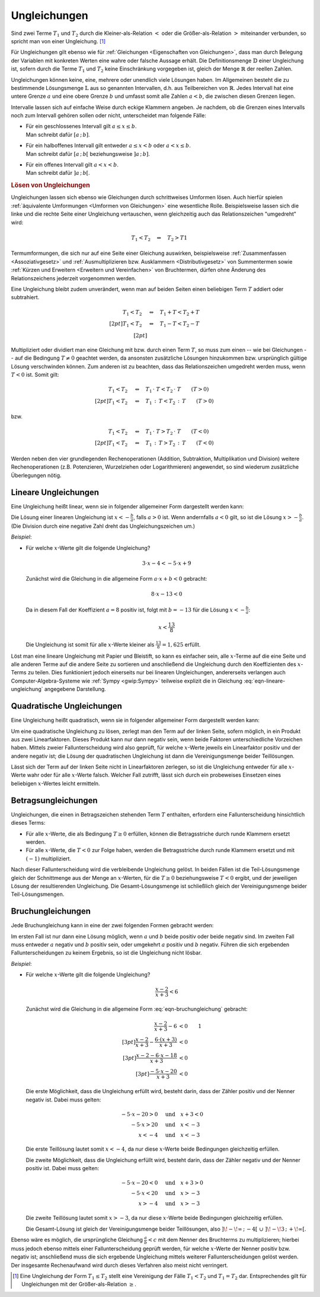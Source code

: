 .. index:: Ungleichung
.. _Ungleichungen:

Ungleichungen
=============

Sind zwei Terme :math:`T_1` und :math:`T_2` durch die Kleiner-als-Relation
:math:`<` oder die Größer-als-Relation :math:`>` miteinander verbunden, so
spricht man von einer Ungleichung. [#]_

.. math::
    :label: eqn-ungleichung:

    T_1 < T_2  \quad \text{oder} \quad  T_1 > T_2

Für Ungleichungen gilt ebenso wie für :ref:`Gleichungen <Eigenschaften von
Gleichungen>`, dass man durch Belegung der Variablen mit konkreten Werten eine
wahre oder falsche Aussage erhält. Die Definitionsmenge :math:`\mathbb{D}` einer
Ungleichung ist, sofern durch die Terme :math:`T_1` und :math:`T_2` keine
Einschränkung vorgegeben ist, gleich der Menge :math:`\mathbb{R}` der reellen
Zahlen.

.. index:: Intervall

Ungleichungen können keine, eine, mehrere oder unendlich viele Lösungen haben.
Im Allgemeinen besteht die zu bestimmende Lösungsmenge :math:`\mathbb{L}` aus so
genannten Intervallen, d.h. aus Teilbereichen von :math:`\mathbb{R}`. Jedes
Intervall hat eine untere Grenze :math:`a` und eine obere Grenze :math:`b` und
umfasst somit alle Zahlen :math:`a < b`, die zwischen diesen Grenzen liegen.

Intervalle lassen sich auf einfache Weise durch eckige Klammern angeben. Je
nachdem, ob die Grenzen eines Intervalls noch zum Intervall gehören sollen oder
nicht, unterscheidet man folgende Fälle:

* | Für ein geschlossenes Intervall gilt :math:`a \le x \le b`.
  | Man schreibt dafür :math:`[a \,;\, b]`.
* | Für ein halboffenes Intervall gilt entweder :math:`a \le x < b` oder
    :math:`a < x \le b`.
  | Man schreibt dafür :math:`[a \,;\, b[` beziehungsweise :math:`]a \,;\, b]`.
* | Für ein offenes Intervall gilt :math:`a < x < b`.
  | Man schreibt dafür :math:`]a \,;\, b[`.


.. _Lösen von Ungleichungen:

.. rubric:: Lösen von Ungleichungen

Ungleichungen lassen sich ebenso wie Gleichungen durch schrittweises Umformen
lösen. Auch hierfür spielen :ref:`äquivalente Umformungen <Umformen von
Gleichungen>` eine wesentliche Rolle. Beispielsweise lassen sich die linke und
die rechte Seite einer Ungleichung vertauschen, wenn gleichzeitig auch das
Relationszeichen "umgedreht" wird:

.. math::

    T_1 < T_2 \quad \Leftrightarrow \quad T_2 > T1

Termumformungen, die sich nur auf eine Seite einer Gleichung auswirken,
beispielsweise :ref:`Zusammenfassen <Assoziativgesetz>` und
:ref:`Ausmultiplizieren bzw. Ausklammern <Distributivgesetz>` von
Summentermen sowie :ref:`Kürzen und Erweitern <Erweitern und Vereinfachen>` von
Bruchtermen, dürfen ohne Änderung des Relationszeichens jederzeit vorgenommen werden.

Eine Ungleichung bleibt zudem unverändert, wenn man auf beiden Seiten einen
beliebigen Term :math:`T` addiert oder subtrahiert.

.. math::

      T_1 < T_2 \quad &\Leftrightarrow  \quad T_1 + T < T_2 + T \\[2pt]
      T_1 < T_2 \quad &\Leftrightarrow  \quad T_1 - T < T_2 - T \\[2pt]

Multipliziert oder dividiert man eine Gleichung mit bzw. durch einen Term
:math:`T`, so muss zum einen -- wie bei Gleichungen -- auf die Bedingung
:math:`T \ne 0` geachtet werden, da ansonsten zusätzliche Lösungen hinzukommen
bzw. ursprünglich gültige Lösung verschwinden können. Zum anderen ist zu
beachten, dass das Relationszeichen umgedreht werden muss, wenn :math:`T < 0`
ist. Somit gilt:

.. math::

      T_1  < T_2  \quad &\Leftrightarrow \quad T_1 \, \cdot \; T < T_2 \, \cdot
      \; T \qquad (T > 0)\\[2pt]
      T_1  < T_2  \quad &\Leftrightarrow \quad T_1 \, : \, T < T_2 \, : \, T
      \qquad (T > 0)

bzw.

.. math::

      T_1  < T_2  \quad &\Leftrightarrow \quad T_1 \, \cdot \; T > T_2 \, \cdot
      \; T \qquad (T < 0)\\[2pt]
      T_1  < T_2  \quad &\Leftrightarrow \quad T_1 \, : \, T > T_2 \, : \, T
      \qquad (T < 0)

Werden neben den vier grundlegenden Rechenoperationen (Addition, Subtraktion,
Multiplikation und Division) weitere Rechenoperationen (z.B. Potenzieren,
Wurzelziehen oder Logarithmieren) angewendet, so sind wiederum zusätzliche
Überlegungen nötig.


..  Eine Kontrolle der Lösungsmenge kann auch bei Ungleichungen durch Einsetzen der
..  Elemente in die Ausgangsgleichung ("Probe") erfolgen. Bei einer Probe ist jede
..  Gleichungsseite getrennt auszurechnen, d.h. es dürfen keine
..  Gleichungsumformungen vorgenommen werden.

.. _Lineare Ungleichungen:

Lineare Ungleichungen
---------------------

Eine Ungleichung heißt linear, wenn sie in folgender allgemeiner Form
dargestellt werden kann:

.. math::
    :label: eqn-lineare-ungleichung

    a \cdot x + b < 0

| Die Lösung einer linearen Ungleichung ist :math:`x < - \frac{b}{a}`, falls
  :math:`a > 0` ist. Wenn andernfalls :math:`a < 0` gilt, so ist die Lösung
  :math:`x > - \frac{b}{a}`.
| (Die Division durch eine negative Zahl dreht das Ungleichungszeichen um.)

*Beispiel*:

* Für welche :math:`x`-Werte gilt die folgende Ungleichung?

  .. math::

      3 \cdot x -4 < -5 \cdot x + 9

  Zunächst wird die Gleichung in die allgemeine Form :math:`a \cdot x + b < 0`
  gebracht:

  .. math::

      8 \cdot x - 13 < 0

  Da in diesem Fall der Koeffizient :math:`a=8` positiv ist, folgt mit :math:`b
  = -13` für die Lösung :math:`x < -\frac{b}{a}`:

  .. math::

      x < \frac{13}{8}

  Die Ungleichung ist somit für alle  :math:`x`-Werte kleiner als
  :math:`\frac{13}{8} = 1,625` erfüllt.

Löst man eine lineare Ungleichung mit Papier und Bleistift, so kann es einfacher
sein, alle :math:`x`-Terme auf die eine Seite und alle anderen Terme auf die
andere Seite zu sortieren und anschließend die Ungleichung durch den
Koeffizienten des :math:`x`-Terms zu teilen. Dies funktioniert jedoch einerseits
nur bei linearen Ungleichungen, andererseits verlangen auch
Computer-Algebra-Systeme wie :ref:`Sympy <gwip:Sympy>` teilweise explizit
die in Gleichung :eq:`eqn-lineare-ungleichung` angegebene Darstellung.

Quadratische Ungleichungen
--------------------------

Eine Ungleichung heißt quadratisch, wenn sie in folgender allgemeiner Form
dargestellt werden kann:

.. math::
    :label: eqn-quadratische-ungleichung

    a \cdot x^2 + b \cdot x + c < 0

Um eine quadratische Ungleichung zu lösen, zerlegt man den Term auf der linken
Seite, sofern möglich, in ein Produkt aus zwei Linearfaktoren. Dieses Produkt
kann nur dann negativ sein, wenn beide Faktoren unterschiedliche Vorzeichen
haben. Mittels zweier Fallunterscheidung wird also geprüft, für welche
:math:`x`-Werte jeweils ein Linearfaktor positiv und der andere negativ ist; die
Lösung der quadratischen Ungleichung ist dann die Vereinigungsmenge beider
Teillösungen.

.. todo *Beispiel*:

Lässt sich der Term auf der linken Seite nicht in Linearfaktoren zerlegen, so
ist die Ungleichung entweder für alle :math:`x`-Werte wahr oder für alle
:math:`x`-Werte falsch. Welcher Fall zutrifft, lässt sich durch ein probeweises
Einsetzen eines beliebigen :math:`x`-Wertes leicht ermitteln.


.. _Betragsungleichungen:

Betragsungleichungen
--------------------

Ungleichungen, die einen in Betragszeichen stehenden Term :math:`T` enthalten,
erfordern eine Fallunterscheidung hinsichtlich dieses Terms:

* Für alle :math:`x`-Werte, die als Bedingung :math:`T \ge 0` erfüllen,
  können die Betragsstriche durch runde Klammern ersetzt werden.

* Für alle :math:`x`-Werte, die :math:`T<0` zur Folge haben, werden die
  Betragsstriche durch runde Klammern ersetzt und mit :math:`(-1)`
  multipliziert.

Nach dieser Fallunterscheidung wird die verbleibende Ungleichung gelöst. In
beiden Fällen ist die Teil-Lösungsmenge gleich der Schnittmenge aus der Menge an
:math:`x`-Werten, für die :math:`T \ge 0` beziehungsweise :math:`T <0` ergibt,
und der jeweiligen Lösung der resultierenden Ungleichung. Die
Gesamt-Lösungsmenge ist schließlich gleich der Vereinigungsmenge beider
Teil-Lösungsmengen.

..  todo *Beispiel*:

.. _Bruchungleichungen:

Bruchungleichungen
------------------

Jede Bruchungleichung kann in eine der zwei folgenden Formen gebracht werden:

.. math::
    :label: eqn-bruchungleichung

    \frac{a}{b} > 0 \quad \text{oder} \quad \frac{a}{b} < 0

Im ersten Fall ist nur dann eine Lösung möglich, wenn :math:`a` und
:math:`b` beide positiv oder beide negativ sind. Im zweiten Fall muss entweder
:math:`a` negativ und :math:`b` positiv sein, oder umgekehrt :math:`a` positiv
und :math:`b` negativ. Führen die sich ergebenden Fallunterscheidungen
zu keinem Ergebnis, so ist die Ungleichung nicht lösbar.

*Beispiel*:

* Für welche :math:`x`-Werte gilt die folgende Ungleichung?

  .. math::

      \frac{x-2}{x+3} < 6

  Zunächst wird die Gleichung in die allgemeine Form :eq:`eqn-bruchungleichung`
  gebracht:

  .. math::

      \frac{x-2}{x+3} - 6 &< 0 {\color{white}\qquad 1}\\[3pt]
      \frac{x-2}{x+3} - \frac{6 \cdot (x+3)}{x+3} &<0 \\[3pt]
      \frac{x-2-6\cdot x-18}{x+3} &<0 \\[3pt]
      \frac{-5 \cdot x -20}{x+3} &< 0

  Die erste Möglichkeit, dass die Ungleichung erfüllt wird, besteht darin, dass
  der Zähler positiv und der Nenner negativ ist. Dabei muss gelten:

  .. math::

      -5 \cdot x - 20 > 0 \quad &\text{und} \quad x + 3 < 0 \\
      -5 \cdot x > 20 \quad & \text{und} \quad x < -3 \\
      x < -4 \quad & \text{und} \quad x < -3

  Die erste Teillösung lautet somit :math:`x < -4`, da nur diese
  :math:`x`-Werte beide Bedingungen gleichzeitig erfüllen.

  Die zweite Möglichkeit, dass die Ungleichung erfüllt wird, besteht darin, dass
  der Zähler negativ und der Nenner positiv ist. Dabei muss gelten:

  .. math::

      -5 \cdot x - 20 < 0 \quad &\text{und} \quad x + 3 > 0 \\
      -5 \cdot x < 20 \quad & \text{und} \quad x > -3 \\
      x > -4 \quad & \text{und} \quad x > -3

  Die zweite Teillösung lautet somit :math:`x > -3`, da nur diese
  :math:`x`-Werte beide Bedingungen gleichzeitig erfüllen.

  Die Gesamt-Lösung ist gleich der Vereinigungsmenge beider Teillösungen, also
  :math:`]\!-\!\infty \,;\, -4[ \;\; \cup \;\; ]\! -\!3 \,;\, +\!\infty[`.

Ebenso wäre es möglich, die ursprüngliche Gleichung :math:`\frac{a}{b} < c` mit
dem Nenner des Bruchterms zu multiplizieren; hierbei muss jedoch ebenso mittels
einer Fallunterscheidung geprüft werden, für welche :math:`x`-Werte der Nenner
positiv bzw. negativ ist; anschließend muss die sich ergebende Ungleichung
mittels weiterer Fallunterscheidungen gelöst werden. Der insgesamte
Rechenaufwand wird durch dieses Verfahren also meist nicht verringert.

.. raw:: html

    <hr />

.. only:: html

    .. rubric:: Anmerkungen:

.. [#] Eine Ungleichung der Form :math:`T_1 \le T_2` stellt eine Vereinigung
    der Fälle :math:`T_1 < T_2` und :math:`T_1 = T_2` dar. Entsprechendes gilt
    für Ungleichungen mit der Größer-als-Relation :math:`\ge`.


